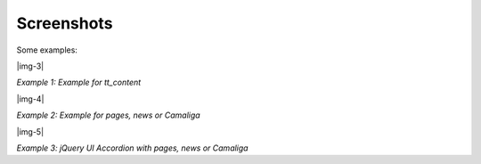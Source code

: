 ﻿.. include:: Images.txt

.. ==================================================
.. FOR YOUR INFORMATION
.. --------------------------------------------------
.. -*- coding: utf-8 -*- with BOM.

.. ==================================================
.. DEFINE SOME TEXTROLES
.. --------------------------------------------------
.. role::   underline
.. role::   typoscript(code)
.. role::   ts(typoscript)
   :class:  typoscript
.. role::   php(code)


Screenshots
^^^^^^^^^^^

Some examples:

|img-3|

*Example 1: Example for tt\_content*

|img-4|

*Example 2: Example for pages, news or Camaliga*

|img-5|

*Example 3: jQuery UI Accordion with pages, news or Camaliga*
